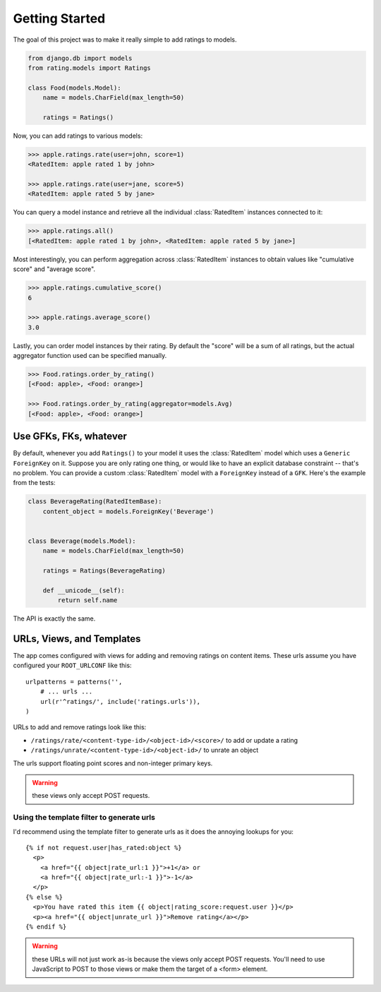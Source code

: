 Getting Started
===============

The goal of this project was to make it really simple to add ratings to models.

.. code-block:: python

    from django.db import models
    from rating.models import Ratings
    
    class Food(models.Model):
        name = models.CharField(max_length=50)
        
        ratings = Ratings()
        
Now, you can add ratings to various models:

.. code-block:: python

    >>> apple.ratings.rate(user=john, score=1)
    <RatedItem: apple rated 1 by john>

    >>> apple.ratings.rate(user=jane, score=5)
    <RatedItem: apple rated 5 by jane>

You can query a model instance and retrieve all the individual :class:`RatedItem`
instances connected to it:

.. code-block:: python
    
    >>> apple.ratings.all()
    [<RatedItem: apple rated 1 by john>, <RatedItem: apple rated 5 by jane>]

Most interestingly, you can perform aggregation across :class:`RatedItem` instances
to obtain values like "cumulative score" and "average score".

.. code-block:: python

    >>> apple.ratings.cumulative_score()
    6

    >>> apple.ratings.average_score()
    3.0

Lastly, you can order model instances by their rating.  By default the "score"
will be a sum of all ratings, but the actual aggregator function used can be
specified manually.

.. code-block:: python

    >>> Food.ratings.order_by_rating()
    [<Food: apple>, <Food: orange>]
    
    >>> Food.ratings.order_by_rating(aggregator=models.Avg)
    [<Food: apple>, <Food: orange>]


Use GFKs, FKs, whatever
-----------------------

By default, whenever you add ``Ratings()`` to your model it uses the :class:`RatedItem` model
which uses a ``Generic ForeignKey`` on it.  Suppose you are only rating one thing, or would like to
have an explicit database constraint -- that's no problem.  You can provide a
custom :class:`RatedItem` model with a ``ForeignKey`` instead of a ``GFK``.  Here's the example
from the tests:

.. code-block:: python

    class BeverageRating(RatedItemBase):
        content_object = models.ForeignKey('Beverage')


    class Beverage(models.Model):
        name = models.CharField(max_length=50)
        
        ratings = Ratings(BeverageRating)
        
        def __unicode__(self):
            return self.name


The API is exactly the same.


URLs, Views, and Templates
--------------------------

The app comes configured with views for adding and removing ratings on content
items.  These urls assume you have configured your ``ROOT_URLCONF`` like this::

    urlpatterns = patterns('',
        # ... urls ...
        url(r'^ratings/', include('ratings.urls')),
    )

URLs to add and remove ratings look like this:

* ``/ratings/rate/<content-type-id>/<object-id>/<score>/`` to add or update a rating
* ``/ratings/unrate/<content-type-id>/<object-id>/`` to unrate an object

The urls support floating point scores and non-integer primary keys.

.. warning:: these views only accept POST requests.

Using the template filter to generate urls
^^^^^^^^^^^^^^^^^^^^^^^^^^^^^^^^^^^^^^^^^^

I'd recommend using the template filter to generate urls as it does the annoying
lookups for you::

    {% if not request.user|has_rated:object %}
      <p>
        <a href="{{ object|rate_url:1 }}">+1</a> or 
        <a href="{{ object|rate_url:-1 }}">-1</a>
      </p>
    {% else %}
      <p>You have rated this item {{ object|rating_score:request.user }}</p>
      <p><a href="{{ object|unrate_url }}">Remove rating</a></p>
    {% endif %}

.. warning:: these URLs will not just work as-is because the views only accept
    POST requests.  You'll need to use JavaScript to POST to those views or
    make them the target of a <form> element.

